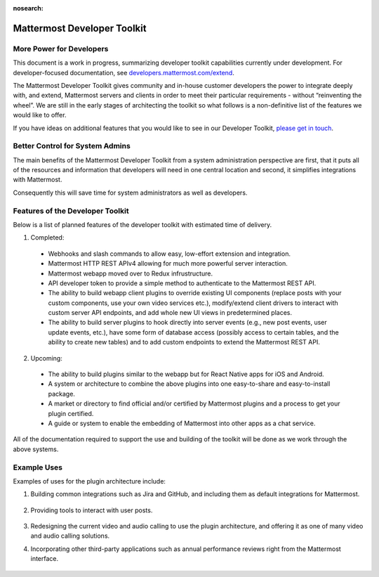 :nosearch:

Mattermost Developer Toolkit 
============================

More Power for Developers
--------------------------

This document is a work in progress, summarizing developer toolkit capabilities currently under development. For developer-focused documentation, see `developers.mattermost.com/extend <https://developers.mattermost.com/extend/plugins/>`__.

The Mattermost Developer Toolkit gives community and in-house customer developers the power to integrate deeply with, and extend, Mattermost servers and clients in order to meet their particular requirements - without “reinventing the wheel”. We are still in the early stages of architecting the toolkit so what follows is a non-definitive list of the features we would like to offer.

If you have ideas on additional features that you would like to see in our Developer Toolkit, `please get in touch <https://community.mattermost.com/core/channels/developer-toolkit>`__.

Better Control for System Admins
---------------------------------

The main benefits of the Mattermost Developer Toolkit from a system administration perspective are first, that it puts all of the resources and information that developers will need in one central location and second, it simplifies integrations with Mattermost.

Consequently this will save time for system administrators as well as developers.

Features of the Developer Toolkit
---------------------------------

Below is a list of planned features of the developer toolkit with estimated time of delivery.

1. Completed:

 - Webhooks and slash commands to allow easy, low-effort extension and integration.
 - Mattermost HTTP REST APIv4 allowing for much more powerful server interaction.
 - Mattermost webapp moved over to Redux infrustructure.
 - API developer token to provide a simple method to authenticate to the Mattermost REST API.
 - The ability to build webapp client plugins to override existing UI components (replace posts with your custom components, use your own video services etc.), modify/extend client drivers to interact with custom server API endpoints, and add whole new UI views in predetermined places.
 - The ability to build server plugins to hook directly into server events (e.g., new post events, user update events, etc.), have some form of database access (possibly access to certain tables, and the ability to create new tables) and to add custom endpoints to extend the Mattermost REST API.

2. Upcoming:

 - The ability to build plugins similar to the webapp but for React Native apps for iOS and Android.
 - A system or architecture to combine the above plugins into one easy-to-share and easy-to-install package.
 - A market or directory to find official and/or certified by Mattermost plugins and a process to get your plugin certified.
 - A guide or system to enable the embedding of Mattermost into other apps as a chat service.

All of the documentation required to support the use and building of the toolkit will be done as we work through the above systems.

Example Uses
------------

Examples of uses for the plugin architecture include:

1. Building common integrations such as Jira and GitHub, and including them as default integrations for Mattermost.

	.. image:: ../../source/images/developer-toolkit-jira.png

2. Providing tools to interact with user posts.

	.. image:: ../../source/images/developer-toolkit-map.png

3. Redesigning the current video and audio calling to use the plugin architecture, and offering it as one of many video and audio calling solutions.

4. Incorporating other third-party applications such as annual performance reviews right from the Mattermost interface.

	.. image:: ../../source/images/developer-toolkit-appcenter.png
